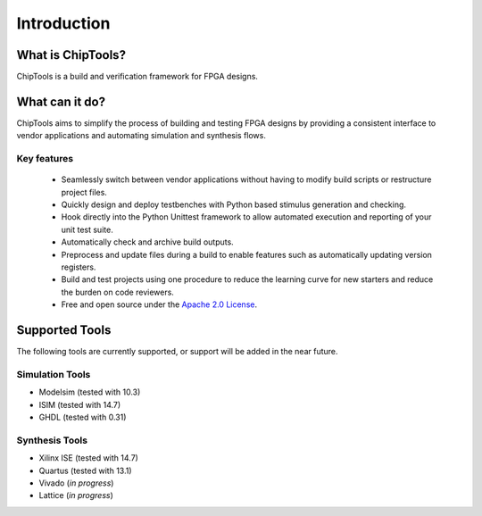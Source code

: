 ##################
Introduction
##################

What is ChipTools?
==================

ChipTools is a build and verification framework for FPGA designs.

What can it do?
===============

ChipTools aims to simplify the process of building and testing FPGA designs by
providing a consistent interface to vendor applications and automating simulation and synthesis flows.

Key features
------------

    * Seamlessly switch between vendor applications without having to modify build scripts or restructure project files.
    * Quickly design and deploy testbenches with Python based stimulus generation and checking.
    * Hook directly into the Python Unittest framework to allow automated execution and reporting of your unit test suite.
    * Automatically check and archive build outputs.
    * Preprocess and update files during a build to enable features such as automatically updating version registers.
    * Build and test projects using one procedure to reduce the learning curve for new starters and reduce the burden on code reviewers.
    * Free and open source under the `Apache 2.0 License <https://www.apache.org/licenses/LICENSE-2.0>`_.

Supported Tools
===============

The following tools are currently supported, or support will be added in the 
near future. 

Simulation Tools
----------------

* Modelsim (tested with 10.3)
* ISIM (tested with 14.7)
* GHDL (tested with 0.31)

Synthesis Tools
---------------

* Xilinx ISE (tested with 14.7)
* Quartus (tested with 13.1)
* Vivado (*in progress*)
* Lattice (*in progress*)
